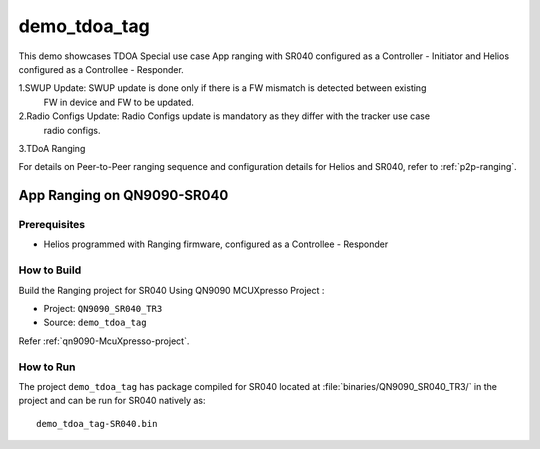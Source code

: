 ..
    Copyright 2020 NXP

    This software is owned or controlled by NXP and may only be used
    strictly in accordance with the applicable license terms.  By expressly
    accepting such terms or by downloading, installing, activating and/or
    otherwise using the software, you are agreeing that you have read, and
    that you agree to comply with and are bound by, such license terms.  If
    you do not agree to be bound by the applicable license terms, then you
    may not retain, install, activate or otherwise use the software.

.. _sr040-demo-tdoa-sr040:

=======================================================================
 demo_tdoa_tag
=======================================================================

.. brief:start

This demo showcases TDOA Special use case App ranging with SR040 configured as a Controller - Initiator
and Helios configured as a Controllee - Responder.

1.SWUP Update: SWUP update is done only if there is a FW mismatch is detected between existing
  FW in device and FW to be updated.

2.Radio Configs Update: Radio Configs update is mandatory as they differ with the tracker use case
  radio configs.

3.TDoA Ranging

For details on Peer-to-Peer ranging sequence and configuration details
for Helios and SR040, refer to :ref:`p2p-ranging`.

.. brief:end

App Ranging on QN9090-SR040
=======================================================================

Prerequisites
^^^^^^^^^^^^^^^^^^^^^^^^^^^^^^^^^^^^^^^^^^^^^^^^^^^^^^^^^^^^^^^^^^^^^^^

- Helios programmed with Ranging firmware, configured as a Controllee - Responder


How to Build
^^^^^^^^^^^^^^^^^^^^^^^^^^^^^^^^^^^^^^^^^^^^^^^^^^^^^^^^^^^^^^^^^^^^^^^

Build the Ranging project for SR040 Using QN9090 MCUXpresso Project :

- Project:  ``QN9090_SR040_TR3``
- Source:   ``demo_tdoa_tag``

Refer :ref:`qn9090-McuXpresso-project`.

How to Run
^^^^^^^^^^^^^^^^^^^^^^^^^^^^^^^^^^^^^^^^^^^^^^^^^^^^^^^^^^^^^^^^^^^^^^^

The project ``demo_tdoa_tag`` has package compiled for SR040 located at
:file:`binaries/QN9090_SR040_TR3/`
in the project and can be run for SR040  natively as::

    demo_tdoa_tag-SR040.bin


.. only:: nxp

    App Ranging on S32K-SR040
    =======================================================================

    Prerequisites
    ^^^^^^^^^^^^^^^^^^^^^^^^^^^^^^^^^^^^^^^^^^^^^^^^^^^^^^^^^^^^^^^^^^^^^^^

    - S32Uart firmware running on S32K
    - Helios programmed with Ranging firmware, configured as a Controllee - Responder


    How to Run
    ^^^^^^^^^^^^^^^^^^^^^^^^^^^^^^^^^^^^^^^^^^^^^^^^^^^^^^^^^^^^^^^^^^^^^^^

    Build the Ranging project for SR040 with the following CMake configurations:

    - ``UWBIOT_Host=PCWindows``

    - ``UWBIOT_OS=FreeRTOS``

    - ``UWBIOT_TML=S32Uart``

    - ``UWBIOT_UWBD=SR040``

    - Project:``demo_tdoa_tag``
